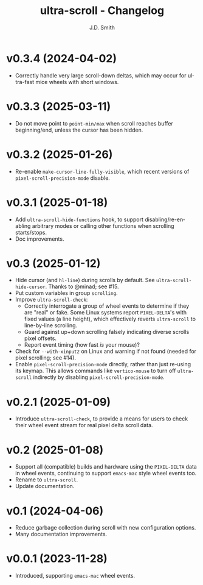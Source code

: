 #+title: ultra-scroll - Changelog
#+author: J.D. Smith
#+language: en

* v0.3.4 (2024-04-02)

- Correctly handle very large scroll-down deltas, which may occur for ultra-fast mice wheels with short windows.

* v0.3.3 (2025-03-11)

- Do not move point to ~point-min/max~ when scroll reaches buffer beginning/end, unless the cursor has been hidden.

* v0.3.2 (2025-01-26)

- Re-enable ~make-cursor-line-fully-visible~, which recent versions of ~pixel-scroll-precision-mode~ disable.

* v0.3.1 (2025-01-18)

- Add ~ultra-scroll-hide-functions~ hook, to support disabling/re-enabling arbitrary modes or calling other functions when scrolling starts/stops.
- Doc improvements.

* v0.3 (2025-01-12)

- Hide cursor (and ~hl-line~) during scrolls by default.  See ~ultra-scroll-hide-cursor~.  Thanks to @minad; see #15.
- Put custom variables in group ~scrolling~.
- Improve ~ultra-scroll-check~:
  + Correctly interrogate a group of wheel events to determine if they are "real" or fake.  Some Linux systems report ~PIXEL-DELTA~'s with fixed values (a line height), which effectively reverts ~ultra-scroll~ to line-by-line scrolling.
  + Guard against up+down scrolling falsely indicating diverse scrolls pixel offsets.
  + Report event timing (how fast /is/ your mouse)?
- Check for ~--with-xinput2~ on Linux and warning if not found (needed for pixel scrolling; see #14).
- Enable ~pixel-scroll-precision-mode~ directly, rather than just re-using its keymap.  This allows commands like ~vertico-mouse~ to turn off ~ultra-scroll~ indirectly by disabling ~pixel-scroll-precision-mode~.  

* v0.2.1 (2025-01-09)

- Introduce ~ultra-scroll-check~, to provide a means for users to check their wheel event stream for real pixel delta scroll data.    

* v0.2 (2025-01-08)

- Support all (compatible) builds and hardware using the ~PIXEL-DELTA~ data in wheel events, continuing to support ~emacs-mac~ style wheel events too.
- Rename to ~ultra-scroll~.
- Update documentation.

* v0.1 (2024-04-06)

- Reduce garbage collection during scroll with new configuration options.
- Many documentation improvements.

* v0.0.1 (2023-11-28)

- Introduced, supporting ~emacs-mac~ wheel events.
